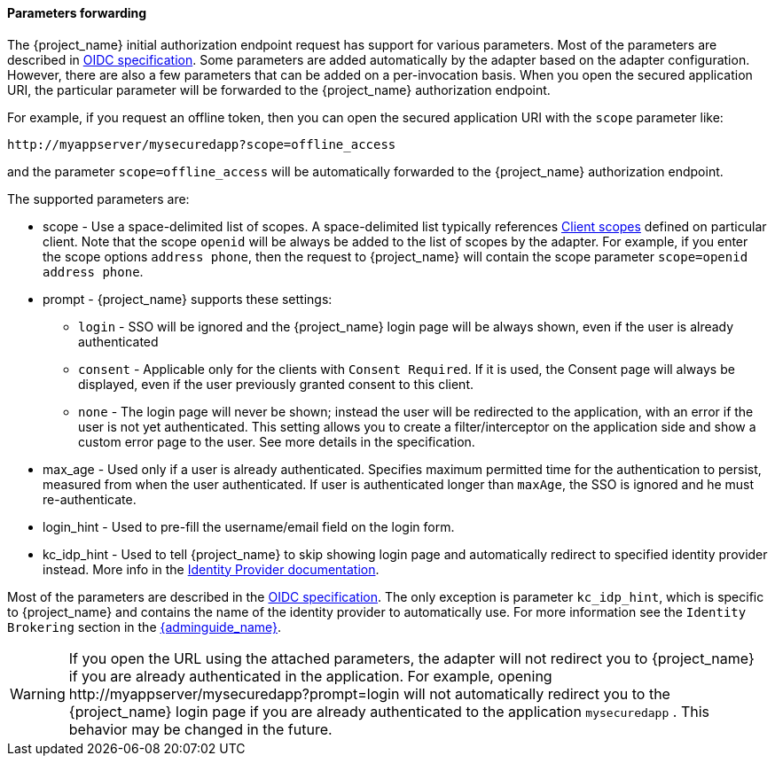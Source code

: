 [[_params_forwarding]]
==== Parameters forwarding

The {project_name}  initial authorization endpoint request has support for various parameters. Most of the parameters are described in
https://openid.net/specs/openid-connect-core-1_0.html#AuthorizationEndpoint[OIDC specification]. Some parameters are added automatically by the adapter based
on the adapter configuration. However, there are also a few parameters that can be added on a per-invocation basis. When you open the secured application URI,
the particular parameter will be forwarded to the {project_name} authorization endpoint.

For example, if you request an offline token, then you can open the secured application URI with the `scope` parameter like:

[source]
----
http://myappserver/mysecuredapp?scope=offline_access
----

and the parameter `scope=offline_access` will be automatically forwarded to the {project_name} authorization endpoint.

The supported parameters are:

* scope - Use a space-delimited list of scopes. A space-delimited list typically references link:{adminguide_link}#_client_scopes[Client scopes]
defined on particular client. Note that the scope `openid` will be always be added to the list of scopes by the adapter. For example, if you
enter the scope options `address phone`, then the request to {project_name} will contain the scope parameter `scope=openid address phone`.

* prompt - {project_name} supports these settings:
** `login` - SSO will be ignored and the {project_name} login page will be always shown, even if the user is already authenticated
** `consent` - Applicable only for the clients with `Consent Required`. If it is used, the Consent page will always be displayed,
even if the user previously granted consent to this client.
** `none` - The login page will never be shown; instead the user will be redirected to the application, with an error if the user
is not yet authenticated. This setting allows you to create a filter/interceptor on the application side and show a custom error page
to the user. See more details in the specification.

* max_age - Used only if a user is already authenticated. Specifies maximum permitted time for the authentication to persist, measured
from when the user authenticated. If user is authenticated longer than `maxAge`, the SSO is ignored and he must re-authenticate.

* login_hint - Used to pre-fill the username/email field on the login form.

* kc_idp_hint - Used to tell {project_name} to skip showing login page and automatically redirect to specified identity provider instead.
More info in the link:{adminguide_link}#_client_suggested_idp[Identity Provider documentation].

Most of the parameters are described in the https://openid.net/specs/openid-connect-core-1_0.html#AuthorizationEndpoint[OIDC specification].
The only exception is parameter `kc_idp_hint`, which is specific to {project_name} and contains the name of the identity provider to automatically use.
For more information see the `Identity Brokering` section in the link:{adminguide_link}[{adminguide_name}].

WARNING: If you open the URL using the attached parameters, the adapter will not redirect you to {project_name} if you are already authenticated
in the application. For example, opening $$http://myappserver/mysecuredapp?prompt=login$$ will not automatically redirect you to
the {project_name} login page if you are already authenticated to the application `mysecuredapp` . This behavior may be changed in the future.
